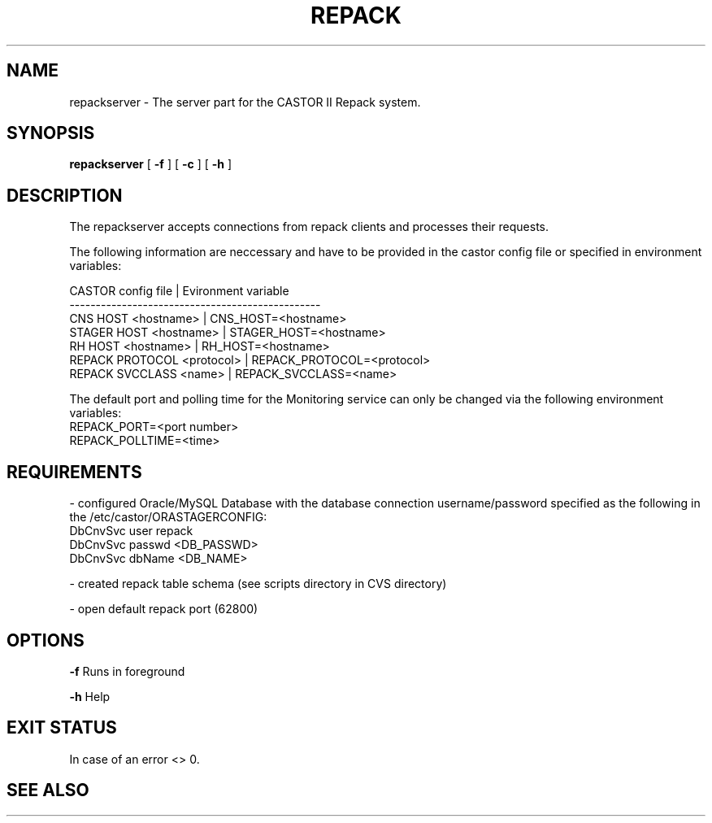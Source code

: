 .\" Copyright (C) 2001-2006 by CERN/IT/FIO/FD
.\" All rights reserved
.TH "REPACK" "" "July, 2006" "CASTOR" "REPACK"
.SH "NAME"
repackserver \- The server part for the CASTOR II Repack system.
.SH "SYNOPSIS"
.B repackserver
[
.BI \-f
] [
.BI \-c 
] [
.BI \-h
]
.SH "DESCRIPTION"
The repackserver accepts connections from repack clients and processes their
requests.  

The following information are neccessary and have to be provided in the 
castor config file or specified in environment variables:

CASTOR config file          | Evironment variable
.br
\------------------------------------------------
.br
CNS     HOST <hostname>     | CNS_HOST=<hostname>
.br 
STAGER  HOST <hostname>     | STAGER_HOST=<hostname>
.br 
RH      HOST <hostname>     | RH_HOST=<hostname>
.br 
REPACK  PROTOCOL <protocol> | REPACK_PROTOCOL=<protocol>
.br 
REPACK  SVCCLASS <name>     | REPACK_SVCCLASS=<name>

The default port and polling time for the Monitoring service can only be 
changed via the following environment variables:
.br
REPACK_PORT=<port number>
.br 
REPACK_POLLTIME=<time>


.SH "REQUIREMENTS"
\- configured Oracle/MySQL Database with the database connection 
username/password specified as the following in the /etc/castor/ORASTAGERCONFIG:
.br
DbCnvSvc        user repack
.br
DbCnvSvc        passwd <DB_PASSWD> 
.br
DbCnvSvc        dbName <DB_NAME>
.br 

\- created repack table schema (see scripts directory in CVS directory)

\- open default repack port (62800)  



.SH "OPTIONS"
\fB\-f\fR
Runs in foreground

\fB\-h\fR
Help

.SH "EXIT STATUS"
In case of an error <> 0.

.SH "SEE ALSO"
.br repack





